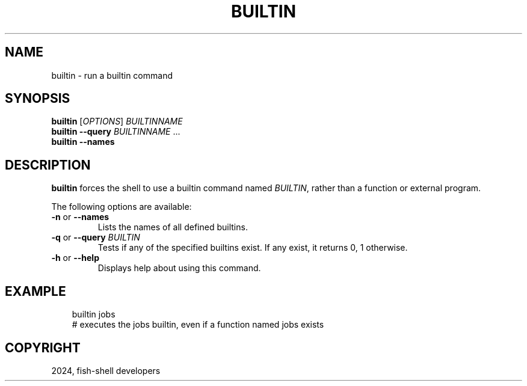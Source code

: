 .\" Man page generated from reStructuredText.
.
.
.nr rst2man-indent-level 0
.
.de1 rstReportMargin
\\$1 \\n[an-margin]
level \\n[rst2man-indent-level]
level margin: \\n[rst2man-indent\\n[rst2man-indent-level]]
-
\\n[rst2man-indent0]
\\n[rst2man-indent1]
\\n[rst2man-indent2]
..
.de1 INDENT
.\" .rstReportMargin pre:
. RS \\$1
. nr rst2man-indent\\n[rst2man-indent-level] \\n[an-margin]
. nr rst2man-indent-level +1
.\" .rstReportMargin post:
..
.de UNINDENT
. RE
.\" indent \\n[an-margin]
.\" old: \\n[rst2man-indent\\n[rst2man-indent-level]]
.nr rst2man-indent-level -1
.\" new: \\n[rst2man-indent\\n[rst2man-indent-level]]
.in \\n[rst2man-indent\\n[rst2man-indent-level]]u
..
.TH "BUILTIN" "1" "Mar 13, 2025" "4.0" "fish-shell"
.SH NAME
builtin \- run a builtin command
.SH SYNOPSIS
.nf
\fBbuiltin\fP [\fIOPTIONS\fP] \fIBUILTINNAME\fP
\fBbuiltin\fP \fB\-\-query\fP \fIBUILTINNAME\fP \&...
\fBbuiltin\fP \fB\-\-names\fP
.fi
.sp
.SH DESCRIPTION
.sp
\fBbuiltin\fP forces the shell to use a builtin command named \fIBUILTIN\fP, rather than a function or external program.
.sp
The following options are available:
.INDENT 0.0
.TP
\fB\-n\fP or \fB\-\-names\fP
Lists the names of all defined builtins.
.TP
\fB\-q\fP or \fB\-\-query\fP \fIBUILTIN\fP
Tests if any of the specified builtins exist. If any exist, it returns 0, 1 otherwise.
.TP
\fB\-h\fP or \fB\-\-help\fP
Displays help about using this command.
.UNINDENT
.SH EXAMPLE
.INDENT 0.0
.INDENT 3.5
.sp
.EX
builtin jobs
# executes the jobs builtin, even if a function named jobs exists
.EE
.UNINDENT
.UNINDENT
.SH COPYRIGHT
2024, fish-shell developers
.\" Generated by docutils manpage writer.
.
